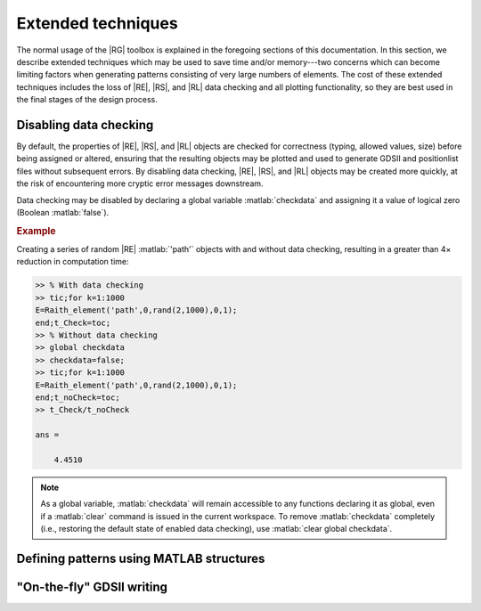 Extended techniques
===================

The normal usage of the |RG| toolbox is explained in the foregoing sections of this documentation.  In this section, we describe extended techniques which may be used to save time and/or memory---two concerns which can become limiting factors when generating patterns consisting of very large numbers of elements.  The cost of these extended techniques includes the loss of |RE|, |RS|, and |RL| data checking and all plotting functionality, so they are best used in the final stages of the design process.


Disabling data checking
-----------------------

By default, the properties of |RE|, |RS|, and |RL| objects are checked for correctness (typing, allowed values, size) before being assigned or altered, ensuring that the resulting objects may be plotted and used to generate GDSII and positionlist files without subsequent errors.  By disabling data checking, |RE|, |RS|, and |RL| objects may be created more quickly, at the risk of encountering more cryptic error messages downstream.

Data checking may be disabled by declaring a global variable :matlab:`checkdata` and assigning it a value of logical zero (Boolean :matlab:`false`).

.. rubric:: Example

Creating a series of random |RE| :matlab:`'path'` objects with and without data checking, resulting in a greater than 4× reduction in computation time:

.. _datachecking_example:
.. code-block:: matlab

   >> % With data checking
   >> tic;for k=1:1000
   E=Raith_element('path',0,rand(2,1000),0,1);
   end;t_Check=toc;
   >> % Without data checking
   >> global checkdata
   >> checkdata=false;
   >> tic;for k=1:1000
   E=Raith_element('path',0,rand(2,1000),0,1);
   end;t_noCheck=toc;
   >> t_Check/t_noCheck

   ans =

       4.4510

.. note::

    As a global variable, :matlab:`checkdata` will remain accessible to any functions declaring it as global, even if a :matlab:`clear` command is issued in the current workspace.  To remove :matlab:`checkdata` completely (i.e., restoring the default state of enabled data checking), use :matlab:`clear global checkdata`.


Defining patterns using MATLAB structures
-----------------------------------------




"On-the-fly" GDSII writing
--------------------------

